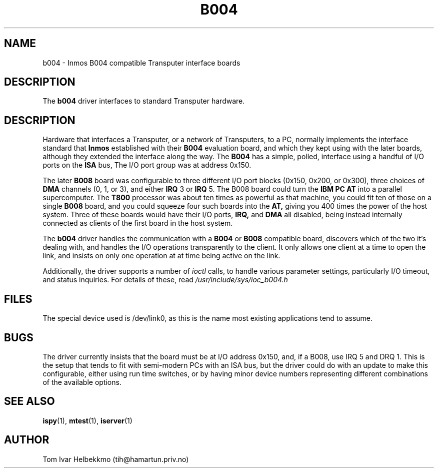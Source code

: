 .TH B004 4
.SH NAME
b004 \- Inmos B004 compatible Transputer interface boards
.SH DESCRIPTION
The
.B b004
driver interfaces to standard Transputer hardware.
.SH DESCRIPTION
Hardware that interfaces a Transputer, or a network of Transputers, to
a PC, normally implements the interface standard that
.B Inmos
established with their
.B B004
evaluation board, and which they kept using with the later boards,
although they extended the interface along the way.  The
.B B004
has a simple, polled, interface using a handful of I/O ports on the
.B ISA
bus, The I/O port group was at address 0x150.
.PP
The later
.B B008
board was configurable to three different I/O port blocks (0x150,
0x200, or 0x300), three choices of
.B DMA
channels (0, 1, or 3), and either
.B IRQ
3 or
.B IRQ
5.
The B008 board could turn the
.B IBM PC AT
into a parallel supercomputer.
The
.B T800
processor was about ten times as powerful as that machine, you could
fit ten of those on a single
.B B008
board, and you could squeeze four such boards into the
.B AT,
giving you 400 times the power of the host system.
Three of these boards would have their I/O ports,
.B IRQ,
and
.B DMA
all disabled, being instead internally connected as clients of the
first board in the host system.
.PP
The
.B b004
driver handles the communication with a
.B B004
or
.B B008
compatible board, discovers which of the two it's dealing with, and
handles the I/O operations transparently to the client.  It only
allows one client at a time to open the link, and insists on only one
operation at at time being active on the link.
.PP
Additionally, the driver supports a number of \fIioctl\fR calls, to
handle various parameter settings, particularly I/O timeout, and
status inquiries.  For details of these, read
\fI/usr/include/sys/ioc_b004.h\fR
.SH FILES
The special device used is /dev/link0, as this is the name most
existing applications tend to assume.
.SH BUGS
The driver currently insists that the board must be at I/O address
0x150, and, if a B008, use IRQ 5 and DRQ 1.  This is the setup that
tends to fit with semi-modern PCs with an ISA bus, but the driver
could do with an update to make this configurable, either using run
time switches, or by having minor device numbers representing
different combinations of the available options.
.SH "SEE ALSO"
.BR ispy (1),
.BR mtest (1),
.BR iserver (1)
.SH AUTHOR
Tom Ivar Helbekkmo (tih@hamartun.priv.no)
